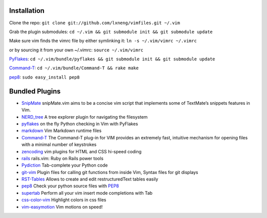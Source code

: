 Installation
============

Clone the repo:
``git clone git://github.com/lxneng/vimfiles.git ~/.vim``

Grab the plugin submodules:
``cd ~/.vim && git submodule init && git submodule update``

Make sure vim finds the vimrc file by either symlinking it:
``ln -s ~/.vim/vimrc ~/.vimrc``

or by sourcing it from your own ~/.vimrc: ``source ~/.vim/vimrc``

PyFlakes_: ``cd ~/.vim/bundle/pyflakes && git submodule init && git submodule update``

Command-T_: ``cd ~/.vim/bundle/Command-T && rake make``

`pep8 <http://pypi.python.org/pypi/pep8>`_: ``sudo easy_install pep8``


Bundled Plugins
===============

-  SnipMate_ snipMate.vim aims to be a concise vim script that implements some of TextMate’s snippets features in Vim.

-  `NERD\_tree`_ A tree explorer plugin for navigating the filesystem

-  pyflakes_ on the fly Python checking in Vim with PyFlakes

-  markdown_ Vim Markdown runtime files

-  Command-T_ The Command-T plug-in for VIM provides an extremely fast, intuitive mechanism for opening files with a minimal number of keystrokes

-  zencoding_ vim plugins for HTML and CSS hi-speed coding

-  rails_ rails.vim: Ruby on Rails power tools

-  Pydiction_ Tab-complete your Python code

-  git-vim_ Plugin files for calling git functions from inside Vim, Syntax files for git displays

-  RST-Tables_ Allows to create and edit restructuredText tables easily

-  `pep8 <https://github.com/vim-scripts/pep8>`_ Check your python source files with `PEP8 <http://www.python.org/dev/peps/pep-0008/>`_

- `supertab <https://github.com/ervandew/supertab>`_ Perform all your vim insert mode completions with Tab

- `css-color-vim <https://github.com/skammer/vim-css-color>`_ Highlight colors in css files 

- `vim-easymotion <https://github.com/Lokaltog/vim-easymotion>`_ Vim motions on speed! 


.. _SnipMate: https://github.com/lxneng/snipmate.vim 
.. _NERD\_tree: https://github.com/scrooloose/nerdtree
.. _pyflakes: https://github.com/kevinw/pyflakes-vim
.. _markdown: https://github.com/tpope/vim-markdown
.. _Command-T: https://github.com/wincent/Command-T
.. _zencoding: https://github.com/mattn/zencoding-vim
.. _rails: https://github.com/tpope/vim-rails
.. _Pydiction: https://github.com/vim-scripts/Pydiction
.. _git-vim: https://github.com/motemen/git-vim
.. _RST-Tables: https://github.com/vim-scripts/RST-Tables
.. _pep8: https://github.com/vim-scripts/pep8
